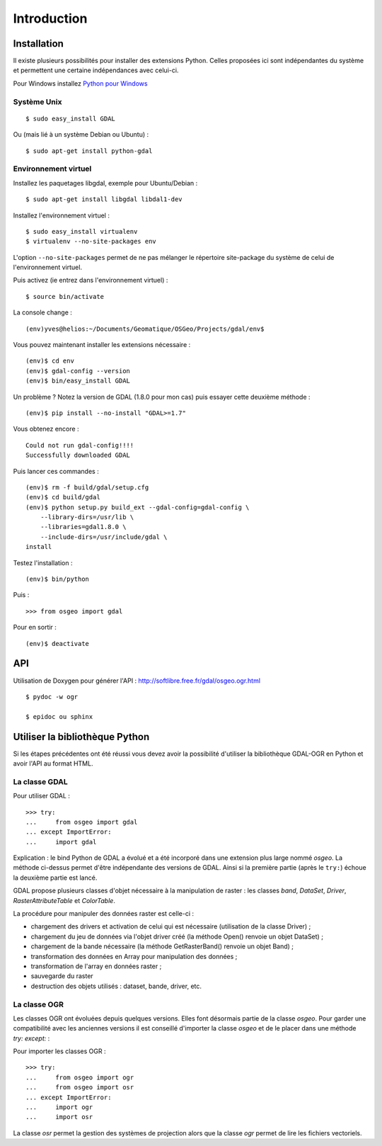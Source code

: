 .. _`gdal.python.intro`:

Introduction
=============


Installation
-------------

Il existe plusieurs possibilités pour installer des extensions Python. Celles 
proposées ici sont indépendantes du système et permettent une certaine 
indépendances avec celui-ci.

Pour Windows installez `Python pour Windows <http://sourceforge.net/projects/pywin32/>`_

Système Unix
*************

::
    
    $ sudo easy_install GDAL

Ou (mais lié à un système Debian ou Ubuntu) :
::
    
    $ sudo apt-get install python-gdal

Environnement virtuel
**********************

Installez les paquetages libgdal, exemple pour Ubuntu/Debian :
::
    
    $ sudo apt-get install libgdal libdal1-dev

Installez l'environnement virtuel :
::
    
    $ sudo easy_install virtualenv
    $ virtualenv --no-site-packages env

L'option ``--no-site-packages`` permet de ne pas mélanger le répertoire site-package 
du système de celui de l'environnement virtuel.

Puis activez (ie entrez dans l'environnement virtuel) :
::
    
    $ source bin/activate

La console change :
::
    
    (env)yves@helios:~/Documents/Geomatique/OSGeo/Projects/gdal/env$

Vous pouvez maintenant installer les extensions nécessaire :
::
    
    (env)$ cd env
    (env)$ gdal-config --version
    (env)$ bin/easy_install GDAL

Un problème ? Notez la version de GDAL (1.8.0 pour mon cas) puis essayer cette 
deuxième méthode :
::
    
    (env)$ pip install --no-install "GDAL>=1.7"

Vous obtenez encore :
::
    
        Could not run gdal-config!!!!
        Successfully downloaded GDAL

Puis lancer ces commandes :
::
    
    (env)$ rm -f build/gdal/setup.cfg
    (env)$ cd build/gdal
    (env)$ python setup.py build_ext --gdal-config=gdal-config \
        --library-dirs=/usr/lib \
        --libraries=gdal1.8.0 \
        --include-dirs=/usr/include/gdal \
    install

Testez l'installation :
::
    
    (env)$ bin/python

Puis :
::
    
    >>> from osgeo import gdal

Pour en sortir :
::
    
    (env)$ deactivate

API
----

Utilisation de Doxygen pour générer l'API : http://softlibre.free.fr/gdal/osgeo.ogr.html

::
    
    $ pydoc -w ogr
    
    $ epidoc ou sphinx

Utiliser la bibliothèque Python
---------------------------------

Si les étapes précédentes ont été réussi vous devez avoir la possibilité d'utiliser 
la bibliothèque GDAL-OGR en Python et avoir l'API au format HTML.

La classe GDAL
***************

Pour utiliser GDAL :
::
    
    >>> try:
    ...     from osgeo import gdal
    ... except ImportError:
    ...     import gdal

Explication : le bind Python de GDAL a évolué et a été incorporé dans une extension 
plus large nommé *osgeo*. La méthode ci-dessus permet d'être indépendante des 
versions de GDAL. Ainsi si la première partie (après le ``try:``) échoue la deuxième 
partie est lancé.

GDAL propose plusieurs classes d'objet nécessaire à la manipulation de raster : 
les classes *band*, *DataSet*, *Driver*, *RasterAttributeTable* et *ColorTable*.

La procédure pour manipuler des données raster est celle-ci :

* chargement des drivers et activation de celui qui est nécessaire (utilisation de la classe Driver) ;
* chargement du jeu de données via l'objet driver créé (la méthode Open() renvoie un objet DataSet) ;
* chargement de la bande nécessaire (la méthode GetRasterBand() renvoie un objet Band) ;
* transformation des données en Array pour manipulation des données ;
* transformation de l'array en données raster ;
* sauvegarde du raster
* destruction des objets utilisés : dataset, bande, driver, etc.

La classe OGR
***************

Les classes OGR ont évoluées depuis quelques versions. Elles font désormais 
partie de la classe *osgeo*. Pour garder une compatibilité avec les anciennes 
versions il est conseillé d'importer la classe *osgeo* et de le placer dans une 
méthode *try: except:* : 

Pour importer les classes OGR :

::
    
    >>> try:
    ...     from osgeo import ogr
    ...     from osgeo import osr
    ... except ImportError:
    ...     import ogr
    ...     import osr

La classe *osr* permet la gestion des systèmes de projection alors que la classe 
*ogr* permet de lire les fichiers vectoriels.

